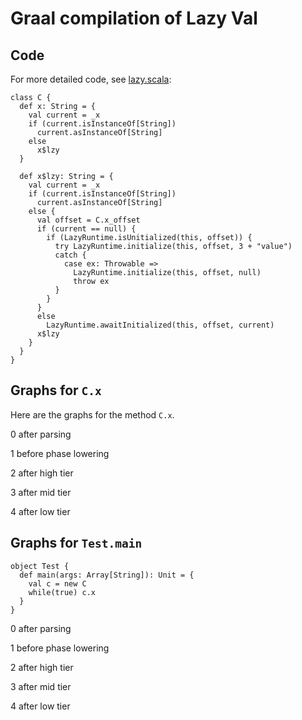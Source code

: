 * Graal compilation of Lazy Val
  :PROPERTIES:
  :CUSTOM_ID: graal-compilation-of-lazy-val
  :END:

** Code
   :PROPERTIES:
   :CUSTOM_ID: code
   :END:

For more detailed code, see [[./lazy.scala][lazy.scala]]:

#+BEGIN_EXAMPLE
    class C {
      def x: String = {
        val current = _x
        if (current.isInstanceOf[String])
          current.asInstanceOf[String]
        else
          x$lzy
      }

      def x$lzy: String = {
        val current = _x
        if (current.isInstanceOf[String])
          current.asInstanceOf[String]
        else {
          val offset = C.x_offset
          if (current == null) {
            if (LazyRuntime.isUnitialized(this, offset)) {
              try LazyRuntime.initialize(this, offset, 3 + "value")
              catch {
                case ex: Throwable =>
                  LazyRuntime.initialize(this, offset, null)
                  throw ex
              }
            }
          }
          else
            LazyRuntime.awaitInitialized(this, offset, current)
          x$lzy
        }
      }
    }
#+END_EXAMPLE

** Graphs for ~C.x~
   :PROPERTIES:
   :CUSTOM_ID: graphs
   :END:

Here are the graphs for the method =C.x=.

0 after parsing

[[./images/0-after-parsing.png]]

1 before phase lowering

[[./images/1-before-phase-lowering.png]]

2 after high tier

[[./images/2-after-high-tier.png]]

3 after mid tier

[[./images/3-after-mid-tier.png]]

4 after low tier

[[./images/4-after-low-tier.png]]

** Graphs for ~Test.main~

#+BEGIN_SRC
object Test {
  def main(args: Array[String]): Unit = {
    val c = new C
    while(true) c.x
  }
}
#+END_SRC

0 after parsing

[[./images/0-after-parsing-main.png]]

1 before phase lowering

[[./images/1-before-phase-lowering-main.png]]

2 after high tier

[[./images/2-after-high-tier-main.png]]

3 after mid tier

[[./images/3-after-mid-tier-main.png]]

4 after low tier

[[./images/4-after-lower-tier-main.png]]
